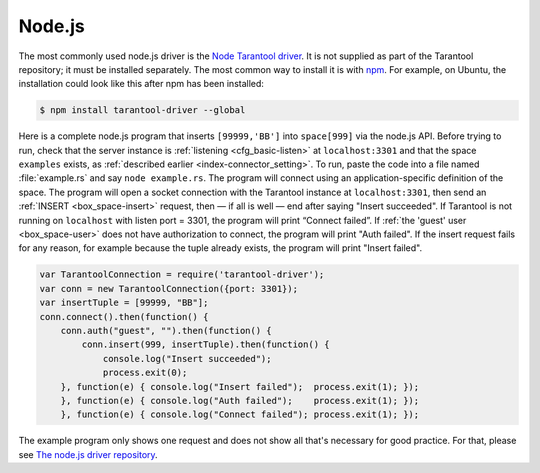 =====================================================================
                            Node.js
=====================================================================

The most commonly used node.js driver is the `Node Tarantool driver
<https://github.com/KlonD90/node-tarantool-driver>`_. It is not supplied as part
of the Tarantool repository; it must be installed separately. The most common
way to install it is with `npm
<https://www.sitepoint.com/beginners-guide-node-package-manager/>`_. For
example, on Ubuntu, the installation could look like this after npm has been
installed:

..  code-block:: console

    $ npm install tarantool-driver --global

Here is a complete node.js program that inserts ``[99999,'BB']`` into
``space[999]`` via the node.js API. Before trying to run, check that the server instance
is :ref:`listening <cfg_basic-listen>` at ``localhost:3301`` and that the space ``examples`` exists, as
:ref:`described earlier <index-connector_setting>`. To run, paste the code into
a file named :file:`example.rs` and say ``node example.rs``. The program will
connect using an application-specific definition of the space. The program will
open a socket connection with the Tarantool instance at ``localhost:3301``, then
send an :ref:`INSERT <box_space-insert>` request, then — if all is well — end after saying "Insert
succeeded". If Tarantool is not running on ``localhost`` with listen port =
3301, the program will print “Connect failed”. If :ref:`the 'guest' user <box_space-user>` does not have
authorization to connect, the program will print "Auth failed". If the insert
request fails for any reason, for example because the tuple already exists,
the program will print "Insert failed".

..  code-block:: javascript

    var TarantoolConnection = require('tarantool-driver');
    var conn = new TarantoolConnection({port: 3301});
    var insertTuple = [99999, "BB"];
    conn.connect().then(function() {
        conn.auth("guest", "").then(function() {
            conn.insert(999, insertTuple).then(function() {
                console.log("Insert succeeded");
                process.exit(0);
        }, function(e) { console.log("Insert failed");  process.exit(1); });
        }, function(e) { console.log("Auth failed");    process.exit(1); });
        }, function(e) { console.log("Connect failed"); process.exit(1); });

The example program only shows one request and does not show all that's
necessary for good practice. For that, please see  `The node.js driver
repository <https://github.com/KlonD90/node-tarantool-driver>`_.
